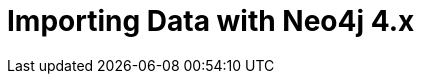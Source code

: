 = Importing Data with Neo4j 4.x
:categories: legacy-introduction
:redirect: https://neo4j.com/graphacademy/training-importing-data-40/enrollment/